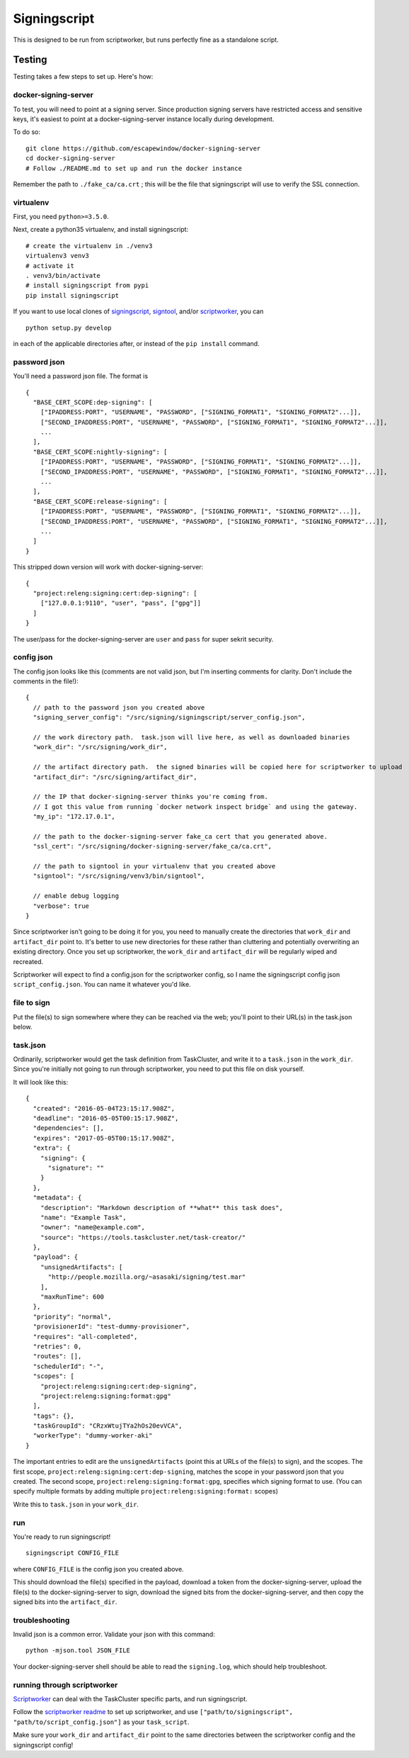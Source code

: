 Signingscript
=============

This is designed to be run from scriptworker, but runs perfectly fine as
a standalone script.

Testing
-------

Testing takes a few steps to set up. Here's how:

docker-signing-server
~~~~~~~~~~~~~~~~~~~~~

To test, you will need to point at a signing server. Since production
signing servers have restricted access and sensitive keys, it's easiest
to point at a docker-signing-server instance locally during development.

To do so:

::

    git clone https://github.com/escapewindow/docker-signing-server
    cd docker-signing-server
    # Follow ./README.md to set up and run the docker instance

Remember the path to ``./fake_ca/ca.crt`` ; this will be the file that
signingscript will use to verify the SSL connection.

virtualenv
~~~~~~~~~~

First, you need ``python>=3.5.0``.

Next, create a python35 virtualenv, and install signingscript:

::

    # create the virtualenv in ./venv3
    virtualenv3 venv3
    # activate it
    . venv3/bin/activate
    # install signingscript from pypi
    pip install signingscript

If you want to use local clones of
`signingscript <https://github.com/mozilla-releng/signingscript>`__,
`signtool <https://github.com/mozilla-releng/signtool>`__, and/or
`scriptworker <https://github.com/mozilla-releng/scriptworker>`__, you
can

::

    python setup.py develop

in each of the applicable directories after, or instead of the
``pip install`` command.

password json
~~~~~~~~~~~~~

You'll need a password json file. The format is

::

    {
      "BASE_CERT_SCOPE:dep-signing": [
        ["IPADDRESS:PORT", "USERNAME", "PASSWORD", ["SIGNING_FORMAT1", "SIGNING_FORMAT2"...]],
        ["SECOND_IPADDRESS:PORT", "USERNAME", "PASSWORD", ["SIGNING_FORMAT1", "SIGNING_FORMAT2"...]],
        ...
      ],
      "BASE_CERT_SCOPE:nightly-signing": [
        ["IPADDRESS:PORT", "USERNAME", "PASSWORD", ["SIGNING_FORMAT1", "SIGNING_FORMAT2"...]],
        ["SECOND_IPADDRESS:PORT", "USERNAME", "PASSWORD", ["SIGNING_FORMAT1", "SIGNING_FORMAT2"...]],
        ...
      ],
      "BASE_CERT_SCOPE:release-signing": [
        ["IPADDRESS:PORT", "USERNAME", "PASSWORD", ["SIGNING_FORMAT1", "SIGNING_FORMAT2"...]],
        ["SECOND_IPADDRESS:PORT", "USERNAME", "PASSWORD", ["SIGNING_FORMAT1", "SIGNING_FORMAT2"...]],
        ...
      ]
    }

This stripped down version will work with docker-signing-server:

::

    {
      "project:releng:signing:cert:dep-signing": [
        ["127.0.0.1:9110", "user", "pass", ["gpg"]]
      ]
    }

The user/pass for the docker-signing-server are ``user`` and ``pass``
for super sekrit security.

config json
~~~~~~~~~~~

The config json looks like this (comments are not valid json, but I'm
inserting comments for clarity. Don't include the comments in the
file!):

::

    {
      // path to the password json you created above
      "signing_server_config": "/src/signing/signingscript/server_config.json",

      // the work directory path.  task.json will live here, as well as downloaded binaries
      "work_dir": "/src/signing/work_dir",

      // the artifact directory path.  the signed binaries will be copied here for scriptworker to upload
      "artifact_dir": "/src/signing/artifact_dir",

      // the IP that docker-signing-server thinks you're coming from.
      // I got this value from running `docker network inspect bridge` and using the gateway.
      "my_ip": "172.17.0.1",

      // the path to the docker-signing-server fake_ca cert that you generated above.
      "ssl_cert": "/src/signing/docker-signing-server/fake_ca/ca.crt",

      // the path to signtool in your virtualenv that you created above
      "signtool": "/src/signing/venv3/bin/signtool",

      // enable debug logging
      "verbose": true
    }

Since scriptworker isn't going to be doing it for you, you need to
manually create the directories that ``work_dir`` and ``artifact_dir``
point to. It's better to use new directories for these rather than
cluttering and potentially overwriting an existing directory. Once you
set up scriptworker, the ``work_dir`` and ``artifact_dir`` will be
regularly wiped and recreated.

Scriptworker will expect to find a config.json for the scriptworker
config, so I name the signingscript config json ``script_config.json``.
You can name it whatever you'd like.

file to sign
~~~~~~~~~~~~

Put the file(s) to sign somewhere where they can be reached via the web;
you'll point to their URL(s) in the task.json below.

task.json
~~~~~~~~~

Ordinarily, scriptworker would get the task definition from TaskCluster,
and write it to a ``task.json`` in the ``work_dir``. Since you're
initially not going to run through scriptworker, you need to put this
file on disk yourself.

It will look like this:

::

    {
      "created": "2016-05-04T23:15:17.908Z",
      "deadline": "2016-05-05T00:15:17.908Z",
      "dependencies": [],
      "expires": "2017-05-05T00:15:17.908Z",
      "extra": {
        "signing": {
          "signature": ""
        }
      },
      "metadata": {
        "description": "Markdown description of **what** this task does",
        "name": "Example Task",
        "owner": "name@example.com",
        "source": "https://tools.taskcluster.net/task-creator/"
      },
      "payload": {
        "unsignedArtifacts": [
          "http://people.mozilla.org/~asasaki/signing/test.mar"
        ],
        "maxRunTime": 600
      },
      "priority": "normal",
      "provisionerId": "test-dummy-provisioner",
      "requires": "all-completed",
      "retries": 0,
      "routes": [],
      "schedulerId": "-",
      "scopes": [
        "project:releng:signing:cert:dep-signing",
        "project:releng:signing:format:gpg"
      ],
      "tags": {},
      "taskGroupId": "CRzxWtujTYa2hOs20evVCA",
      "workerType": "dummy-worker-aki"
    }

The important entries to edit are the ``unsignedArtifacts`` (point this
at URLs of the file(s) to sign), and the scopes. The first scope,
``project:releng:signing:cert:dep-signing``, matches the scope in
your password json that you created. The second scope,
``project:releng:signing:format:gpg``, specifies which signing format to
use. (You can specify multiple formats by adding multiple
``project:releng:signing:format:`` scopes)

Write this to ``task.json`` in your ``work_dir``.

run
~~~

You're ready to run signingscript!

::

    signingscript CONFIG_FILE

where ``CONFIG_FILE`` is the config json you created above.

This should download the file(s) specified in the payload, download a
token from the docker-signing-server, upload the file(s) to the
docker-signing-server to sign, download the signed bits from the
docker-signing-server, and then copy the signed bits into the
``artifact_dir``.

troubleshooting
~~~~~~~~~~~~~~~

Invalid json is a common error. Validate your json with this command:

::

    python -mjson.tool JSON_FILE

Your docker-signing-server shell should be able to read the
``signing.log``, which should help troubleshoot.

running through scriptworker
~~~~~~~~~~~~~~~~~~~~~~~~~~~~

`Scriptworker <https://github.com/mozilla-releng/scriptworker>`__ can
deal with the TaskCluster specific parts, and run signingscript.

Follow the `scriptworker
readme <https://github.com/mozilla-releng/scriptworker/blob/master/README.rst>`__
to set up scriptworker, and use
``["path/to/signingscript", "path/to/script_config.json"]`` as your
``task_script``.

Make sure your ``work_dir`` and ``artifact_dir`` point to the same
directories between the scriptworker config and the signingscript
config!
